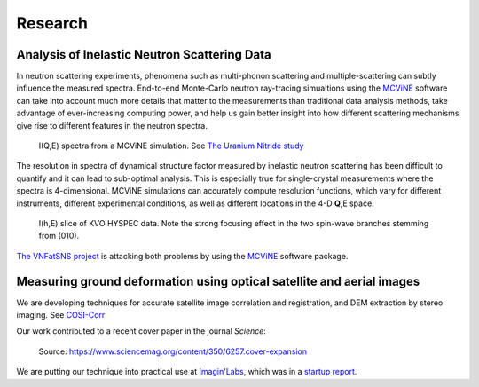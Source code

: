 .. _research:

Research
========

Analysis of Inelastic Neutron Scattering Data
---------------------------------------------

In neutron scattering experiments,
phenomena such as multi-phonon scattering
and multiple-scattering
can subtly influence the measured spectra.
End-to-end Monte-Carlo neutron ray-tracing simualtions
using the 
`MCViNE <http://docs.danse.us/MCViNE>`_ 
software
can take into account much more details that matter
to the measurements than traditional data analysis methods,
take advantage of ever-increasing computing power,
and help us gain better insight into how different
scattering mechanisms give rise to different features
in the neutron spectra.

.. figure:: _static/mcvine/UN-sim-IQE.png
   :scale: 45%

   I(Q,E) spectra from a MCViNE simulation. 
   See `The Uranium Nitride study <http://dx.doi.org/10.1103/PhysRevB.89.144302>`_

The resolution in spectra of 
dynamical structure factor measured
by inelastic neutron scattering
has been difficult to quantify
and it can lead to sub-optimal analysis.
This is especially true for single-crystal measurements
where the spectra is 4-dimensional.
MCViNE simulations can accurately compute resolution
functions, which vary for different instruments, 
different experimental conditions, as well as
different locations in the 4-D **Q**,E space.

.. figure:: _static/mcvine/KVO-sim-IhE.jpg
   :scale: 30%

   I(h,E) slice of KVO HYSPEC data. Note the strong
   focusing effect in the two spin-wave branches stemming 
   from (010).

`The VNFatSNS project <http://docs.danse.us/VNET/VNFatSNS>`_
is attacking both problems
by using the
`MCViNE <http://docs.danse.us/MCViNE>`_ 
software package.



Measuring ground deformation using optical satellite and aerial images
----------------------------------------------------------------------

We are developing techniques for 
accurate satellite image correlation and registration,
and DEM extraction by stereo imaging. See
`COSI-Corr <http://www.tectonics.caltech.edu/slip_history/spot_coseis/>`_

Our work contributed to a recent cover paper in the journal *Science*:

.. figure:: _static/cosicorr/F1.medium.gif
   :scale: 30%

   Source: https://www.sciencemag.org/content/350/6257.cover-expansion

We are putting our technique into practical use
at `Imagin'Labs <http://www.imaginlabs.com>`_,
which was in a 
`startup report <http://thedishdaily.com/2012/11/16/caltech-startup-imagin-labs-provides-hyper-accurate-satellite-image-analysis/>`_.
